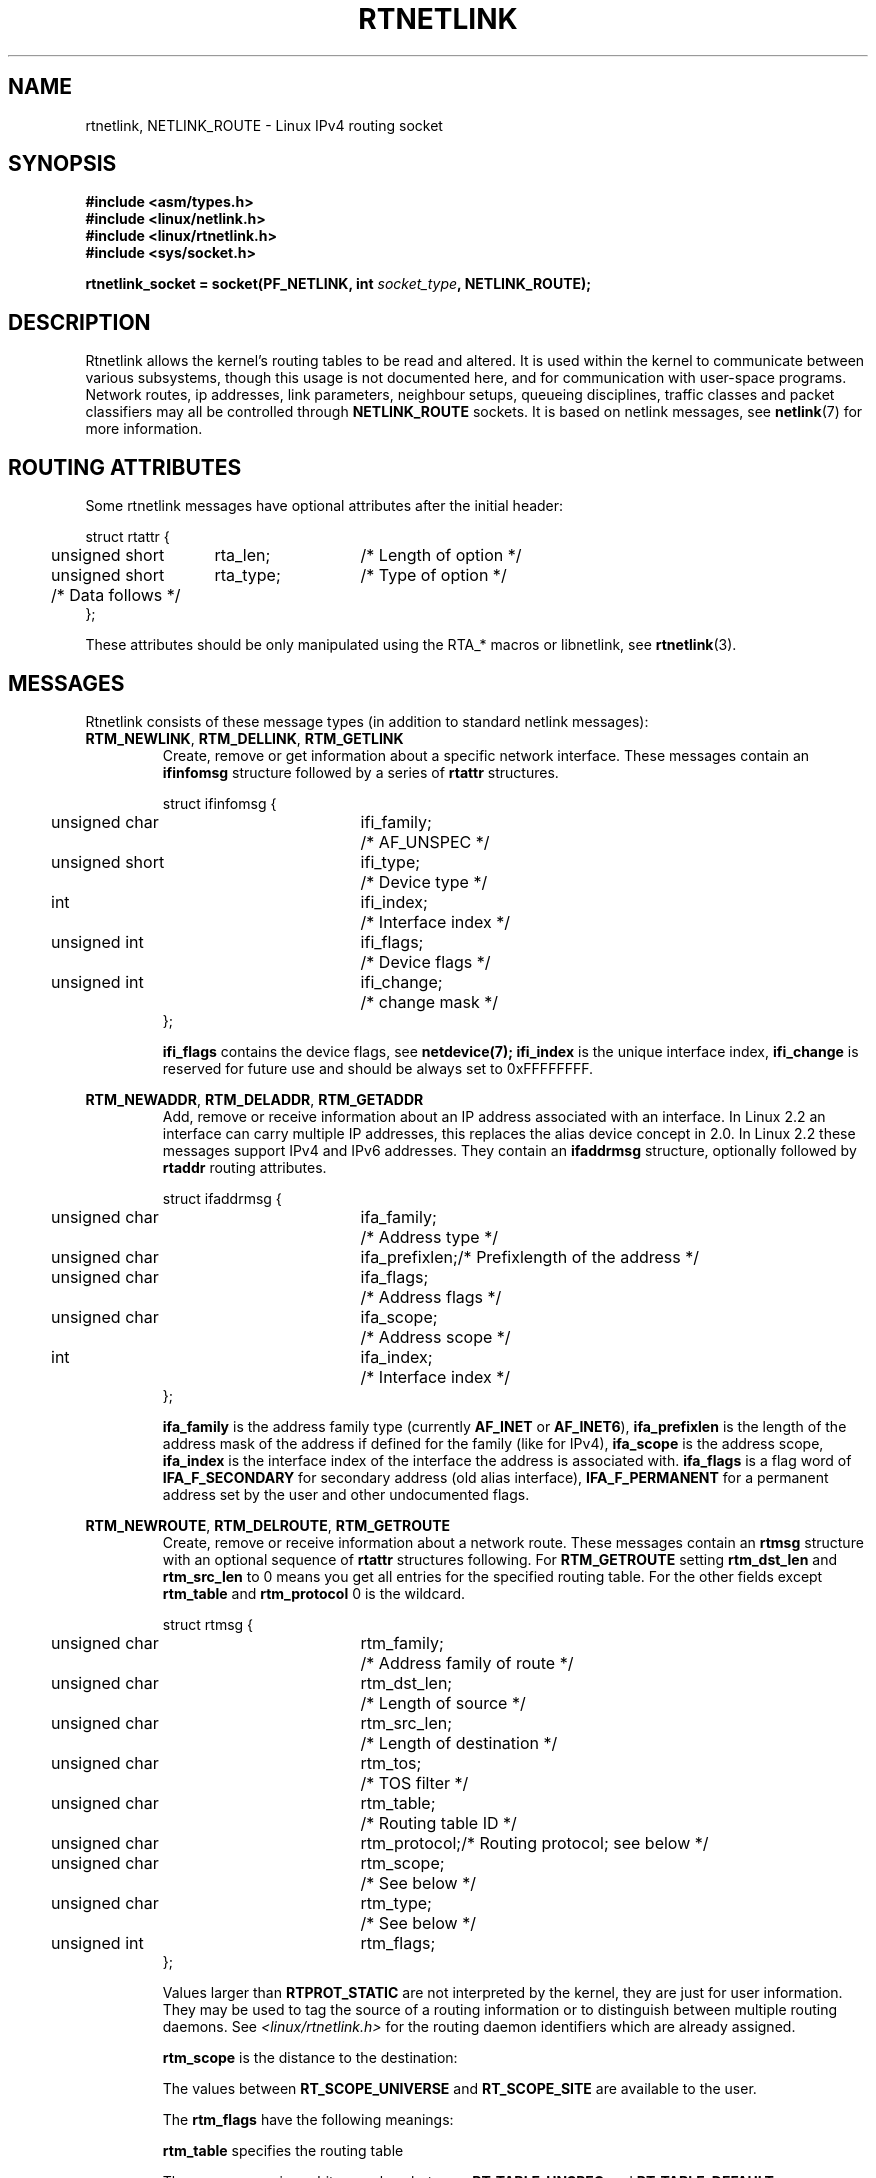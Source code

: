'\" t
.\" Don't remove the line above, it tells man that tbl is needed.
.\" This man page is Copyright (C) 1999 Andi Kleen <ak@muc.de>.
.\" Permission is granted to distribute possibly modified copies
.\" of this page provided the header is included verbatim,
.\" and in case of nontrivial modification author and date
.\" of the modification is added to the header.
.\" Based on the original comments from Alexey Kuznetsov, written with
.\" help from Matthew Wilcox. 
.\" $Id: rtnetlink.7,v 1.8 2000/01/22 01:55:04 freitag Exp $
.TH RTNETLINK  7 1999-04-30 "Linux Man Page" "Linux Programmer's Manual" 
.SH NAME
rtnetlink, NETLINK_ROUTE \- Linux IPv4 routing socket
.SH SYNOPSIS
.B #include <asm/types.h>
.br
.B #include <linux/netlink.h>
.br
.B #include <linux/rtnetlink.h>
.br
.B #include <sys/socket.h>

.BI "rtnetlink_socket = socket(PF_NETLINK, int " socket_type ", NETLINK_ROUTE);"

.SH DESCRIPTION
Rtnetlink allows the kernel's routing tables to be read and altered.  
It is used within the kernel to communicate between
various subsystems, though this usage is not documented here, and for 
communication with user-space programs.
Network routes, ip addresses, link parameters, neighbour setups, queueing
disciplines, traffic classes and packet classifiers may all be controlled
through
.B NETLINK_ROUTE
sockets.  It is based on netlink messages, see 
.BR netlink (7)
for more information. 

.\" FIXME: all these macros could be moved to rtnetlink(3) 

.SH "ROUTING ATTRIBUTES"
Some rtnetlink messages have optional attributes after the initial header:

.nf
.ta 4 19 32
struct rtattr {
	unsigned short	rta_len;	/* Length of option */
	unsigned short	rta_type;	/* Type of option */
	/* Data follows */ 
};
.fi

These attributes should be only manipulated using the RTA_* macros 
or libnetlink, see
.BR rtnetlink (3).

.SH MESSAGES
Rtnetlink consists of these message types
(in addition to standard netlink messages):
.TP
.BR RTM_NEWLINK ", " RTM_DELLINK ", " RTM_GETLINK
Create, remove or get information about a specific network interface. 
These messages contain an
.B ifinfomsg
structure followed by a series of
.B rtattr
structures.

.nf
.ta 4 19 32
struct ifinfomsg {
	unsigned char	ifi_family;	/* AF_UNSPEC */
	unsigned short	ifi_type;	/* Device type */ 
	int	ifi_index;		/* Interface index   */
	unsigned int	ifi_flags;	/* Device flags  */
	unsigned int	ifi_change;	/* change mask */
};
.fi

.\" FIXME ifi_type
.B ifi_flags 
contains the device flags, see
.BR netdevice(7);
.B ifi_index
is the unique interface index,
.B ifi_change
is reserved for future use and should be always set to 0xFFFFFFFF. 


.TS
tab(:);
c
l l l.
Routing attributes
rta_type:value type:description
_
IFLA_UNSPEC:-:unspecified.
IFLA_ADDRESS:hardware address:interface L2 address 
IFLA_BROADCAST:hardware address:L2 broadcast address.
IFLA_IFNAME:asciiz string:Device name.
IFLA_MTU:unsigned int:MTU of the device.
IFLA_LINK:int:Link type.
IFLA_QDISC:asciiz string:Queueing discipline.
IFLA_STATS:T{
struct net_device_stats
T}:Interface Statistics.
.TE
.TP	
.BR RTM_NEWADDR ", " RTM_DELADDR ", " RTM_GETADDR	
Add, remove or receive information about an IP address associated with 
an interface. In Linux 2.2 an interface can carry multiple IP addresses,
this replaces the alias device concept in 2.0. In Linux 2.2 these messages
support IPv4 and IPv6 addresses. They contain an
.B ifaddrmsg
structure, optionally followed by
.B rtaddr
routing attributes.

.nf
.ta 4 19 32
struct ifaddrmsg {
	unsigned char	ifa_family;	/* Address type */
	unsigned char	ifa_prefixlen;	/* Prefixlength of the address */
	unsigned char	ifa_flags;	/* Address flags */
	unsigned char	ifa_scope;	/* Address scope */
	int	ifa_index;		/* Interface index   */
};
.fi

.B ifa_family
is the address family type (currently 
.B AF_INET
or
.BR AF_INET6 ), 
.B ifa_prefixlen
is the length of the address mask of the address if defined for the 
family (like for IPv4), 
.B ifa_scope
is the address scope,
.B ifa_index
is the interface index of the interface the address is associated with.   
.B ifa_flags
is a flag word of
.B IFA_F_SECONDARY
for secondary address (old alias interface), 
.B IFA_F_PERMANENT
for a permanent address set by the user and other undocumented flags.

.TS
tab(:);
c
l l l.
Attributes
rta_type:value type:description
_
IFA_UNSPEC:-:unspecified.
IFA_ADDRESS:raw protocol address:interface address
IFA_LOCAL:raw protocol address:local address
IFA_LABEL:asciiz string:name of the interface
IFA_BROADCAST:raw protocol address:broadcast address.
IFA_ANYCAST:raw protocol address:anycast address
IFA_CACHEINFO:struct ifa_cacheinfo:Address information. 
.TE

.\" FIXME struct ifa_cacheinfo
.TP	
.BR RTM_NEWROUTE ", " RTM_DELROUTE ", " RTM_GETROUTE	
Create, remove or receive information about a network route.
These messages contain an
.B rtmsg
structure with an optional sequence of 
.B rtattr
structures following. For
.B RTM_GETROUTE
setting 
.B rtm_dst_len 
and 
.B rtm_src_len 
to 0 means you get all entries for the specified routing table.
For the other fields except 
.B rtm_table 
and 
.B rtm_protocol
0 is the wildcard.

.nf
.ta 4 19 32
struct rtmsg {
	unsigned char	rtm_family;	/* Address family of route */
	unsigned char	rtm_dst_len;	/* Length of source */
	unsigned char	rtm_src_len;	/* Length of destination */ 
	unsigned char	rtm_tos;	/* TOS filter */

	unsigned char	rtm_table;	/* Routing table ID */
	unsigned char	rtm_protocol;	/* Routing protocol; see below */
	unsigned char	rtm_scope;	/* See below */	
	unsigned char	rtm_type;	/* See below */

	unsigned int	rtm_flags;	
};
.fi

.TS
tab(:);
l l
l l.
rtm_type:Route type
_
RTN_UNSPEC:unknown route
RTN_UNICAST:a gateway or direct route
RTN_LOCAL:a local interface route
RTN_BROADCAST:T{
a local broadcast route (sent as a broadcast)
T}
RTN_ANYCAST:T{
a local broadcast route (sent as a unicast)
T}
RTN_MULTICAST:a multicast route
RTN_BLACKHOLE:a packet dropping route
RTN_UNREACHABLE:an unreachable destination
RTN_PROHIBIT:a packet rejection route
RTN_THROW:continue routing lookup in another table
RTN_NAT:a network address translation rule
RTN_XRESOLVE:T{
refer to an external resolver (not implemented)
T}
.TE

.TS
tab(:);
l l.
rtm_protocol:Route origin.
_
RTPROT_UNSPEC:unknown
RTPROT_REDIRECT:T{
by an ICMP redirect (currently unused)
T}
RTPROT_KERNEL:by the kernel
RTPROT_BOOT:during boot
RTPROT_STATIC:by the administrator
.TE

Values larger than
.B RTPROT_STATIC
are not interpreted by the kernel, they are just for user information.
They may be used to tag the source of a routing information or to 
distinguish between multiple routing daemons. See 
.IR <linux/rtnetlink.h>
for the routing daemon identifiers which are already assigned. 

.B rtm_scope 
is the distance to the destination: 

.TS
tab(:);
l l.
RT_SCOPE_UNIVERSE:global route
RT_SCOPE_SITE:T{
interior route in the local autonomous system
T}
RT_SCOPE_LINK:route on this link
RT_SCOPE_HOST:route on the local host
RT_SCOPE_NOWHERE:destination doesn't exist
.TE

The values between
.B RT_SCOPE_UNIVERSE
and
.B RT_SCOPE_SITE
are available to the user.

The
.B rtm_flags
have the following meanings:

.TS
tab(:);
l l.
RTM_F_NOTIFY:T{
if the route changes, notify the user via rtnetlink
T}
RTM_F_CLONED:route is cloned from another route
RTM_F_EQUALIZE:a multicast equalizer (not yet implemented)
.TE

.B rtm_table
specifies the routing table

.TS
tab(:);
l l.
RT_TABLE_UNSPEC:an unspecified routing table
RT_TABLE_DEFAULT:the default table
RT_TABLE_MAIN:the main table
RT_TABLE_LOCAL:the local table
.TE

The user may assign arbitrary values between
.B RT_TABLE_UNSPEC
and
.BR RT_TABLE_DEFAULT .

.TS
tab(:);
c
l l l.
Attributes
rta_type:value type:description
_
RTA_UNSPEC:-:ignored.
RTA_DST:protocol address:Route destination address.
RTA_SRC:protocol address:Route source address.
RTA_IIF:int:Input interface index.
RTA_OIF:int:Output interface index.
RTA_GATEWAY:protocol address:The gateway of the route
RTA_PRIORITY:int:Priority of route.
RTA_PREFSRC::
RTA_METRICS:int:Route metric
RTA_MULTIPATH::
RTA_PROTOINFO::
RTA_FLOW::
RTA_CACHEINFO::
.TE

.B Fill these values in!
.TP	
.BR RTM_NEWNEIGH ", " RTM_DELNEIGH  ", " RTM_GETNEIGH	
Add, remove or receive information about a neighbour table 
entry (e.g. an ARP entry).  The message contains an
.B ndmsg
structure.

.nf
.ta 4 19 32
struct ndmsg {
	unsigned char	ndm_family;
	int	ndm_ifindex;	/* Interface index */
	__u16	ndm_state;	/* State */ 
	__u8	ndm_flags;	/* Flags */
	__u8	ndm_type;   
};

struct nda_cacheinfo {
	__u32	ndm_confirmed;
	__u32	ndm_used;
	__u32	ndm_updated;
	__u32	ndm_refcnt;
};
.fi

.B ndm_state
is a bitmask of the following states: 

.TS
tab(:);
l l.
NUD_INCOMPLETE:a currently resolving cache entry
NUD_REACHABLE:a confirmed working cache entry
NUD_STALE:an expired cache entry
NUD_DELAY:an entry waiting for a timer
NUD_PROBE:a cache entry that is currently reprobed
NUD_FAILED:an invalid cache entry
NUD_NOARP:a device with no destination cache
NUD_PERMANENT:a static entry
.TE

Valid
.B ndm_flags
are:

.TS
tab(:);
l l.
NTF_PROXY:a proxy arp entry
NTF_ROUTER:an IPv6 router
.TE

.B document the members of the struct better

The
.B rtaddr
struct has the following meanings for the
.B rta_type
field:

.TS
tab(:);
l l.
NDA_UNSPEC:unknown type
NDA_DST:a neighbour cache network layer destination address
NDA_LLADDR:a neighbour cache link layer address
NDA_CACHEINFO:cache statistics.
.TE

If the
.B rta_type
field is
.B NDA_CACHEINFO
then a
.I struct nda_cacheinfo
header follows
.TP
.BR RTM_NEWRULE ", " RTM_DELRULE ", " RTM_GETRULE
Add, delete or retrieve a routing rule. Carries a 
.I struct rtmsg
.TP
.BR RTM_NEWQDISC ", " RTM_DELQDISC ", " RTM_GETQDISC
Add, remove or get a queueing discipline.  The message contains a
.I struct tcmsg
and may be followed by a series of
attributes.

.nf
.ta 4 19 32
struct tcmsg {
	unsigned char	tcm_family;
	int	tcm_ifindex;	/* interface index */
	__u32	tcm_handle;	/* Qdisc handle */ 
	__u32	tcm_parent;	/* Parent qdisc */
	__u32	tcm_info;
};
.fi

.TS
tab(:);
c
l l l.
Attributes
rta_type:value type:Description
_
TCA_UNSPEC:-:unspecified
TCA_KIND:asciiz string:Name of queueing discipline
TCA_OPTIONS:byte sequence:Qdisc specific options follow
TCA_STATS:struct tc_stats:Qdisc statistics.
TCA_XSTATS:qdisc specific:Module specific statistics.
TCA_RATE:struct tc_estimator:Rate limit.
.TE

In addition various other qdisc module specific attributes are allowed.
For more information see the appropriate include files.
.TP
.BR RTM_NEWTCLASS ", " RTM_DELTCLASS ", " RTM_GETTCLASS
Add, remove or get a traffic class.  These messages contain a
.I struct tcmsg
as described above.
.TP
.BR RTM_NEWTFILTER ", " RTM_DELTFILTER ", " RTM_GETTFILTER
Add, remove or receive information about a traffic filter.  These
messages contain a
.I struct tcmsg
as described above.
.SH VERSIONS
.B rtnetlink 
is a new feature of Linux 2.2.
.SH BUGS
This manual page is lacking and incomplete.

.SH "SEE ALSO"
.BR cmsg (3),
.BR rtnetlink (3),
.BR ip (7),
.BR netlink (7)
